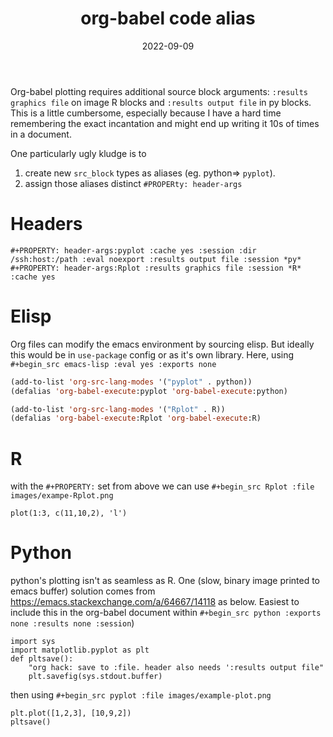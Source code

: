 #+TITLE: org-babel code alias
#+DATE: 2022-09-09
#+OPTIONS: _:{} ^:{} toc:nil num:nil
#+CREATOR:
#+PROPERTY: header-args:pyplot :cache yes :session :eval noexport :results output file
#+PROPERTY: header-args:Rplot :results graphics file :session :cache yes 

Org-babel plotting requires additional source block arguments: ~:results graphics file~ on image R blocks and ~:results output file~ in py blocks. This is a little cumbersome, especially because I have a hard time remembering the exact incantation and might end up writing it 10s of times in a document.

One particularly ugly kludge is to 
 1. create new ~src_block~ types as aliases (eg. python=> ~pyplot~).
 2. assign those aliases distinct ~#PROPERty: header-args~ 

* Headers
#+begin_src test :exports code :eval never
#+PROPERTY: header-args:pyplot :cache yes :session :dir /ssh:host:/path :eval noexport :results output file :session *py*
#+PROPERTY: header-args:Rplot :results graphics file :session *R* :cache yes 
#+end_src

* Elisp
Org files can modify the emacs environment by sourcing elisp. But ideally this would be in ~use-package~ config or as it's own library. Here, using ~#+begin_src emacs-lisp :eval yes :exports none~

#+begin_src emacs-lisp :eval no :results silent
(add-to-list 'org-src-lang-modes '("pyplot" . python))
(defalias 'org-babel-execute:pyplot 'org-babel-execute:python)

(add-to-list 'org-src-lang-modes '("Rplot" . R))
(defalias 'org-babel-execute:Rplot 'org-babel-execute:R)
#+end_src

* R
with the ~#+PROPERTY:~ set from above we can use ~#+begin_src Rplot :file images/exampe-Rplot.png~
#+begin_src Rplot :file images/exampe-Rplot.png :cache no :eval no
plot(1:3, c(11,10,2), 'l')
#+end_src

#+RESULTS:
[[file:images/exampe-Rplot.png]]



* Python
python's plotting isn't as seamless as R. One (slow, binary image printed to emacs buffer) solution comes from
 https://emacs.stackexchange.com/a/64667/14118 as below. Easiest to include this in the org-babel document within ~#+begin_src python :exports none :results none :session~)

#+begin_src python :exports code :results none :session 
import sys
import matplotlib.pyplot as plt
def pltsave():
    "org hack: save to :file. header also needs ':results output file"
    plt.savefig(sys.stdout.buffer)
#+end_src

then using ~#+begin_src pyplot :file images/example-plot.png~
#+begin_src pyplot :file images/example-pyplot.png :cache no :session
plt.plot([1,2,3], [10,9,2])
pltsave()
#+end_src

#+RESULTS:
[[file:images/example-pyplot.png]]

